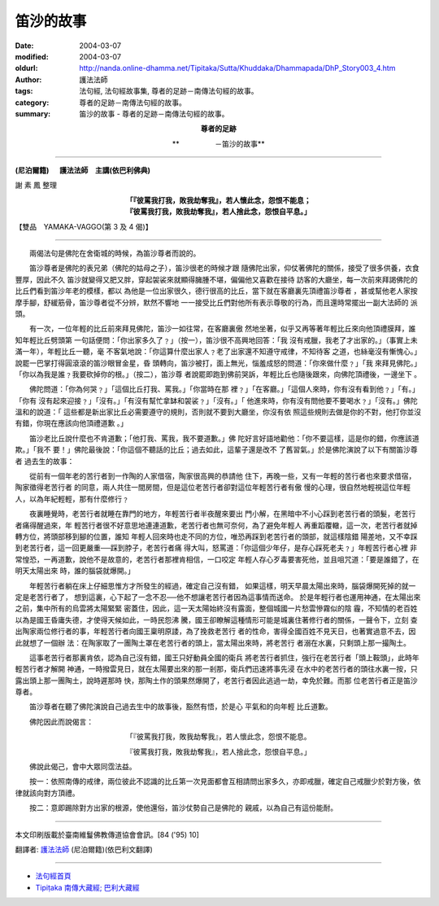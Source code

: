 笛沙的故事
==========

:date: 2004-03-07
:modified: 2004-03-07
:oldurl: http://nanda.online-dhamma.net/Tipitaka/Sutta/Khuddaka/Dhammapada/DhP_Story003_4.htm
:author: 護法法師
:tags: 法句經, 法句經故事集, 尊者的足跡－南傳法句經的故事。
:category: 尊者的足跡－南傳法句經的故事。
:summary: 笛沙的故事 - 尊者的足跡－南傳法句經的故事。


.. container:: align-center

  **尊者的足跡**

  **　　　　　－笛沙的故事**

----

**(尼泊爾籍) 　 護法法師　主講(依巴利佛典)**

謝 素 鳳 整理

.. container:: align-center

  | **「『彼罵我打我，敗我劫奪我』，若人懷此念，怨恨不能息；**
  | **『彼罵我打我，敗我劫奪我』，若人捨此念，怨恨自平息。」**

【雙品　YAMAKA-VAGGO(第 3 及 4 偈)】

----

　　兩偈法句是佛陀在舍衛城的時候，為笛沙尊者而說的。

　　笛沙尊者是佛陀的表兄弟（佛陀的姑母之子），笛沙很老的時候才跟 隨佛陀出家，仰仗著佛陀的關係，接受了很多供養，衣食豐厚，因此不久 笛沙就變得又肥又胖，穿起袈裟來就顯得臃腫不堪，偏偏他又喜歡在接待 訪客的大廳坐，每一次前來拜謁佛陀的比丘們看到笛沙年老的模樣，都以 為他是一位出家很久，德行很高的比丘，當下就在客廳裏先頂禮笛沙尊者 ，甚或幫他老人家按摩手腳，舒緩筋骨，笛沙尊者從不分辨，默然不響地 一一接受比丘們對他所有表示尊敬的行為，而且還時常擺出一副大法師的 派頭。

　　有一次，一位年輕的比丘前來拜見佛陀，笛沙一如往常，在客廳裏傲 然地坐著，似乎又再等著年輕比丘來向他頂禮膜拜，誰知年輕比丘劈頭第 一句話便問：「你出家多久了﹖」（按一），笛沙很不高興地回答：「我 沒有戒臘，我老了才出家的。」（事實上未滿一年），年輕比丘一聽，毫 不客氣地說：「你這算什麼出家人﹖老了出家還不知遵守戒律，不知待客 之道，也絲毫沒有慚愧心。」說罷一巴掌打得圓滾滾的笛沙眼冒金星，昏 頭轉向，笛沙被打，面上無光，惱羞成怒的問道：「你來做什麼﹖」「我 來拜見佛陀。」「你以為我是誰﹖我要砍掉你的根。」（按二），笛沙尊 者說罷即跑到佛前哭訴，年輕比丘也隨後跟來，向佛陀頂禮後，一邊坐下 。

　　佛陀問道：「你為何哭﹖」「這個比丘打我、罵我。」「你當時在那 裡﹖」「在客廳。」「這個人來時，你有沒有看到他﹖」「有。」「你有 沒有起來迎接﹖」「沒有。」「有沒有幫忙拿缽和袈裟﹖」「沒有。」「 他進來時，你有沒有問他要不要喝水﹖」「沒有。」佛陀溫和的說道：「 這些都是新出家比丘必需要遵守的規則，否則就不要到大廳坐，你沒有依 照這些規則去做是你的不對，他打你並沒有錯，你現在應該向他頂禮道歉 。」

　　笛沙老比丘說什麼也不肯道歉；「他打我、罵我，我不要道歉。」佛 陀好言好語地勸他：「你不要這樣，這是你的錯，你應該道欺。」「我不 要！」佛陀最後說：「你這個不聽話的比丘；過去如此，這輩子還是改不 了舊習氣。」於是佛陀演說了以下有關笛沙尊者 過去生的故事：

　　從前有一個年老的苦行者到一作陶的人家借宿，陶家很高興的恭請他 住下，再晚一些，又有一年輕的苦行者也來要求借宿，陶家徵得老苦行者 的同意，兩人共住一間房間，但是這位老苦行者卻對這位年輕苦行者有傲 慢的心理，很自然地輕視這位年輕人，以為年紀輕輕，那有什麼修行﹖

　　夜裏睡覺時，老苦行者就睡在靠門的地方，年輕苦行者半夜醒來要出 門小解，在黑暗中不小心踩到老苦行者的頭髮，老苦行者痛得醒過來，年 輕苦行者很不好意思地連連道歉，老苦行者也無可奈何，為了避免年輕人 再重蹈覆轍，這一次，老苦行者就掉轉方位，將頭部移到腳的位置，誰知 年輕人回來時也走不同的方位，唯恐再踩到老苦行者的頭部，就這樣陰錯 陽差地，又不幸踩到老苦行者，這一回更嚴重──踩到脖子，老苦行者痛 得大叫，怒罵道：「你這個少年仔，是存心踩死老夫﹖」年輕苦行者心裡 非常惶恐，一再道歉，說他不是故意的，老苦行者那裡肯相信，一口咬定 年輕人存心歹毒要害死他，並且咀咒道：「要是誰錯了，在明天太陽出來 時，誰的腦袋就爆開。」

　　年輕苦行者躺在床上仔細思惟方才所發生的經過，確定自己沒有錯， 如果這樣，明天早晨太陽出來時，腦袋爆開死掉的就一定是老苦行者了， 想到這裏，心下起了一念不忍──他不想讓老苦行者因為這事情而送命。 於是年輕行者也運用神通，在太陽出來之前，集中所有的烏雲將太陽緊緊 密蓋住，因此，這一天太陽始終沒有露面，整個城國一片愁雲慘霧似的陰 霾，不知情的老百姓以為是國王昏庸失德，才使得天候如此，一時民怨沸 騰，國王卻瞭解這種情形可能是城裏住著修行者的關係，一聲令下，立刻 查出陶家兩位修行者的事，年輕苦行者向國王稟明原諉，為了挽救老苦行 者的性命，害得全國百姓不見天日，也著實過意不去，因此就想了一個辦 法：在陶家取了一團陶土罩在老苦行者的頭上，當太陽出來時，將老苦行 者溺在水裏，只剩頭上那一撮陶土。

　　這事老苦行者那裏肯依，認為自己沒有錯，國王只好動員全國的衛兵 將老苦行者抓住，強行在老苦行者「頭上鞍頭」，此時年輕苦行者才解開 神通，一時撥雲見日，就在太陽要出來的那一剎那，衛兵們迅速將事先浸 在水中的老苦行者的頭往水裏一按，只露出頭上那一團陶土，說時遲那時 快，那陶土作的頭果然爆開了，老苦行者因此逃過一劫，幸免於難。而那 位老苦行者正是笛沙尊者。

　　笛沙尊者在聽了佛陀演說自己過去生中的故事後，豁然有悟，於是心 平氣和的向年輕 比丘道歉。

　　佛陀因此而說偈言：

.. container:: align-center

  「『彼罵我打我，敗我劫奪我』，若人懷此念，怨恨不能息。

  『彼罵我打我，敗我劫奪我』，若人捨此念，怨恨自平息。」

　　佛說此偈己，會中大眾同霑法益。

　　按一：依照南傳的戒律，兩位彼此不認識的比丘第一次見面都會互相請問出家多久，亦即戒臘，確定自己戒臘少於對方後，依律就該向對方頂禮。

　　按二：意即踢除對方出家的根源，使他還俗，笛沙仗勢自己是佛陀的 親戚，以為自己有這份能耐。

----

本文印刷版載於臺南維鬘佛教傳道協會會訊。[84 ('95) 10]

翻譯者: `護法法師 <{filename}/articles/dharmagupta/master-dharmagupta%zh.rst>`_ (尼泊爾籍)(依巴利文翻譯)

--------------------------------------

- `法句經首頁 <{filename}../dhp%zh.rst>`__

- `Tipiṭaka 南傳大藏經; 巴利大藏經 <{filename}/articles/tipitaka/tipitaka%zh.rst>`__
